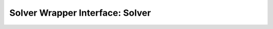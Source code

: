 Solver Wrapper Interface: Solver
================================

.. doxygenclass:: murxla::Solver
    :members:
    :protected-members:
    :undoc-members:
